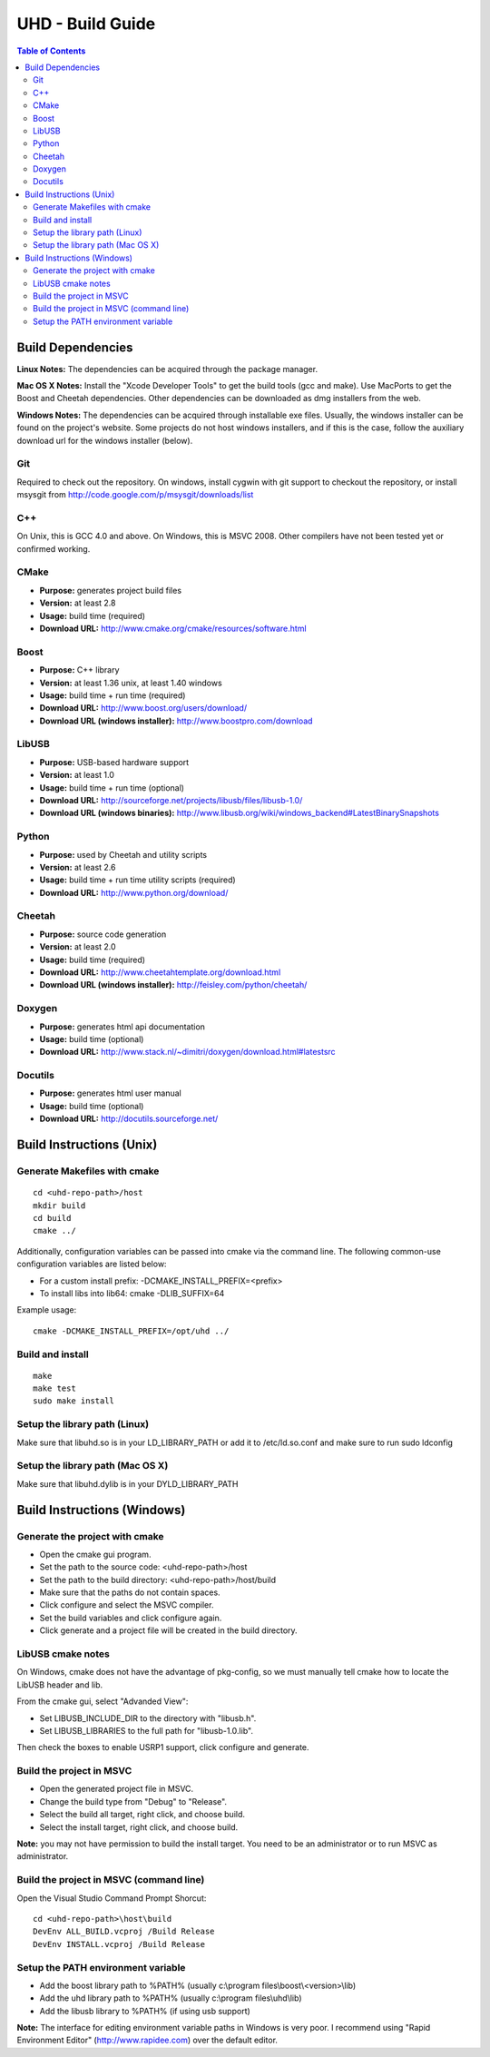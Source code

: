 ========================================================================
UHD - Build Guide
========================================================================

.. contents:: Table of Contents

------------------------------------------------------------------------
Build Dependencies
------------------------------------------------------------------------

**Linux Notes:**
The dependencies can be acquired through the package manager.

**Mac OS X Notes:**
Install the "Xcode Developer Tools" to get the build tools (gcc and make).
Use MacPorts to get the Boost and Cheetah dependencies.
Other dependencies can be downloaded as dmg installers from the web.

**Windows Notes:**
The dependencies can be acquired through installable exe files.
Usually, the windows installer can be found on the project's website.
Some projects do not host windows installers, and if this is the case,
follow the auxiliary download url for the windows installer (below).

^^^^^^^^^^^^^^^^
Git
^^^^^^^^^^^^^^^^
Required to check out the repository.
On windows, install cygwin with git support to checkout the repository,
or install msysgit from http://code.google.com/p/msysgit/downloads/list

^^^^^^^^^^^^^^^^
C++
^^^^^^^^^^^^^^^^
On Unix, this is GCC 4.0 and above. On Windows, this is MSVC 2008.
Other compilers have not been tested yet or confirmed working.

^^^^^^^^^^^^^^^^
CMake
^^^^^^^^^^^^^^^^
* **Purpose:** generates project build files
* **Version:** at least 2.8
* **Usage:** build time (required)
* **Download URL:** http://www.cmake.org/cmake/resources/software.html

^^^^^^^^^^^^^^^^
Boost
^^^^^^^^^^^^^^^^
* **Purpose:** C++ library
* **Version:** at least 1.36 unix, at least 1.40 windows
* **Usage:** build time + run time (required)
* **Download URL:** http://www.boost.org/users/download/
* **Download URL (windows installer):** http://www.boostpro.com/download

^^^^^^^^^^^^^^^^
LibUSB
^^^^^^^^^^^^^^^^
* **Purpose:** USB-based hardware support
* **Version:** at least 1.0
* **Usage:** build time + run time (optional)
* **Download URL:** http://sourceforge.net/projects/libusb/files/libusb-1.0/
* **Download URL (windows binaries):** http://www.libusb.org/wiki/windows_backend#LatestBinarySnapshots

^^^^^^^^^^^^^^^^
Python
^^^^^^^^^^^^^^^^
* **Purpose:** used by Cheetah and utility scripts
* **Version:** at least 2.6
* **Usage:** build time + run time utility scripts (required)
* **Download URL:** http://www.python.org/download/

^^^^^^^^^^^^^^^^
Cheetah
^^^^^^^^^^^^^^^^
* **Purpose:** source code generation
* **Version:** at least 2.0
* **Usage:** build time (required)
* **Download URL:** http://www.cheetahtemplate.org/download.html
* **Download URL (windows installer):** http://feisley.com/python/cheetah/

^^^^^^^^^^^^^^^^
Doxygen
^^^^^^^^^^^^^^^^
* **Purpose:** generates html api documentation
* **Usage:** build time (optional)
* **Download URL:** http://www.stack.nl/~dimitri/doxygen/download.html#latestsrc

^^^^^^^^^^^^^^^^
Docutils
^^^^^^^^^^^^^^^^
* **Purpose:** generates html user manual
* **Usage:** build time (optional)
* **Download URL:** http://docutils.sourceforge.net/

------------------------------------------------------------------------
Build Instructions (Unix)
------------------------------------------------------------------------

^^^^^^^^^^^^^^^^^^^^^^^^^^^^^^^^^^^^^^^^^^^
Generate Makefiles with cmake
^^^^^^^^^^^^^^^^^^^^^^^^^^^^^^^^^^^^^^^^^^^
::

    cd <uhd-repo-path>/host
    mkdir build
    cd build
    cmake ../

Additionally, configuration variables can be passed into cmake via the command line.
The following common-use configuration variables are listed below:

* For a custom install prefix: -DCMAKE_INSTALL_PREFIX=<prefix>
* To install libs into lib64: cmake -DLIB_SUFFIX=64

Example usage:
::

    cmake -DCMAKE_INSTALL_PREFIX=/opt/uhd ../

^^^^^^^^^^^^^^^^^^^^^^^^^^^^^^^^^^^^^^^^^^^
Build and install
^^^^^^^^^^^^^^^^^^^^^^^^^^^^^^^^^^^^^^^^^^^
::

    make
    make test
    sudo make install

^^^^^^^^^^^^^^^^^^^^^^^^^^^^^^^^^^^^^^^^^^^
Setup the library path (Linux)
^^^^^^^^^^^^^^^^^^^^^^^^^^^^^^^^^^^^^^^^^^^
Make sure that libuhd.so is in your LD_LIBRARY_PATH
or add it to /etc/ld.so.conf and make sure to run sudo ldconfig

^^^^^^^^^^^^^^^^^^^^^^^^^^^^^^^^^^^^^^^^^^^
Setup the library path (Mac OS X)
^^^^^^^^^^^^^^^^^^^^^^^^^^^^^^^^^^^^^^^^^^^
Make sure that libuhd.dylib is in your DYLD_LIBRARY_PATH

------------------------------------------------------------------------
Build Instructions (Windows)
------------------------------------------------------------------------

^^^^^^^^^^^^^^^^^^^^^^^^^^^^^^^^^^^^^^^^^^^
Generate the project with cmake
^^^^^^^^^^^^^^^^^^^^^^^^^^^^^^^^^^^^^^^^^^^
* Open the cmake gui program.
* Set the path to the source code: <uhd-repo-path>/host
* Set the path to the build directory: <uhd-repo-path>/host/build
* Make sure that the paths do not contain spaces.
* Click configure and select the MSVC compiler.
* Set the build variables and click configure again.
* Click generate and a project file will be created in the build directory.

^^^^^^^^^^^^^^^^^^^^^^^^^^^^^^^^^^^^^^^^^^^
LibUSB cmake notes
^^^^^^^^^^^^^^^^^^^^^^^^^^^^^^^^^^^^^^^^^^^
On Windows, cmake does not have the advantage of pkg-config,
so we must manually tell cmake how to locate the LibUSB header and lib.

From the cmake gui, select "Advanded View":

* Set LIBUSB_INCLUDE_DIR to the directory with "libusb.h".
* Set LIBUSB_LIBRARIES to the full path for "libusb-1.0.lib".

Then check the boxes to enable USRP1 support, click configure and generate.

^^^^^^^^^^^^^^^^^^^^^^^^^^^^^^^^^^^^^^^^^^^
Build the project in MSVC
^^^^^^^^^^^^^^^^^^^^^^^^^^^^^^^^^^^^^^^^^^^
* Open the generated project file in MSVC.
* Change the build type from "Debug" to "Release".
* Select the build all target, right click, and choose build.
* Select the install target, right click, and choose build.

**Note:** you may not have permission to build the install target.
You need to be an administrator or to run MSVC as administrator.

^^^^^^^^^^^^^^^^^^^^^^^^^^^^^^^^^^^^^^^^^^^
Build the project in MSVC (command line)
^^^^^^^^^^^^^^^^^^^^^^^^^^^^^^^^^^^^^^^^^^^
Open the Visual Studio Command Prompt Shorcut:
::

    cd <uhd-repo-path>\host\build
    DevEnv ALL_BUILD.vcproj /Build Release
    DevEnv INSTALL.vcproj /Build Release

^^^^^^^^^^^^^^^^^^^^^^^^^^^^^^^^^^^^^^^^^^^
Setup the PATH environment variable
^^^^^^^^^^^^^^^^^^^^^^^^^^^^^^^^^^^^^^^^^^^
* Add the boost library path to %PATH% (usually c:\\program files\\boost\\<version>\\lib)
* Add the uhd library path to %PATH% (usually c:\\program files\\uhd\\lib)
* Add the libusb library to %PATH% (if using usb support)

**Note:**
The interface for editing environment variable paths in Windows is very poor.
I recommend using "Rapid Environment Editor" (http://www.rapidee.com) over the default editor.
